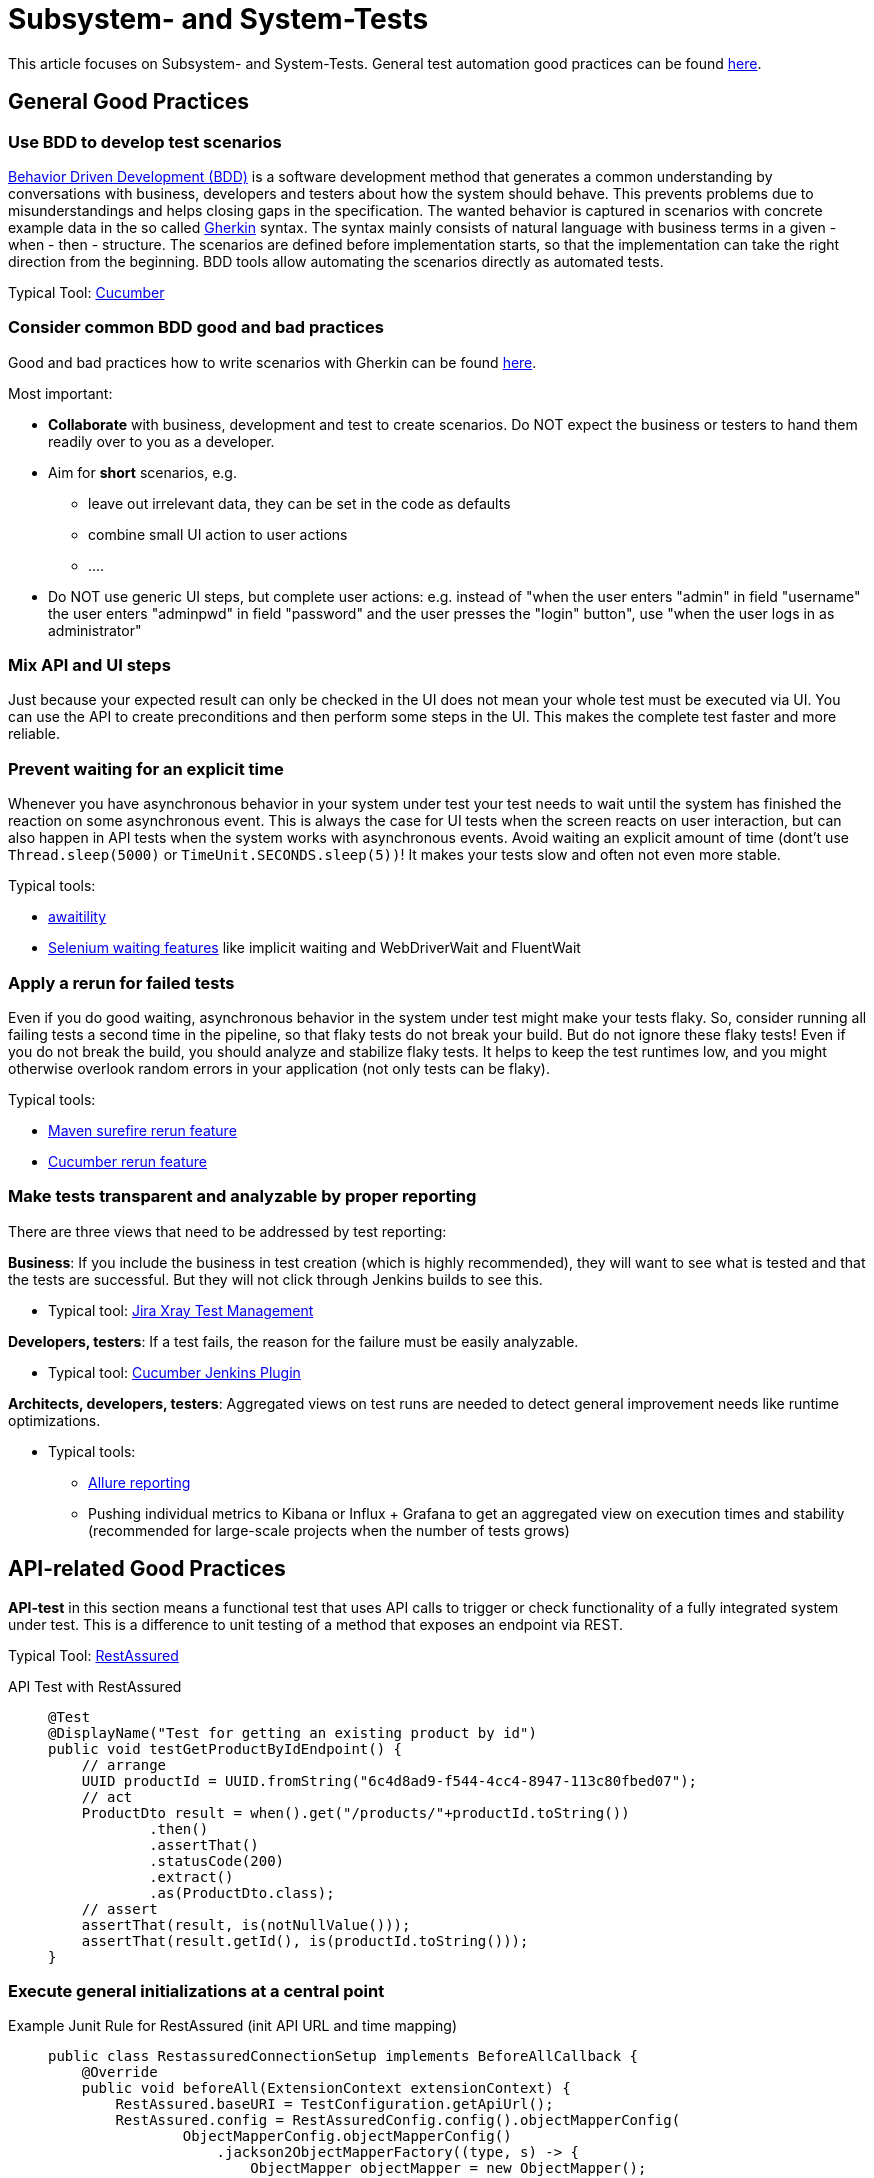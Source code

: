 = Subsystem- and System-Tests

This article focuses on Subsystem- and System-Tests. General test automation good practices can be found xref:cross_cutting/test_automation/test_automation.adoc[here].

== General Good Practices

=== Use BDD to develop test scenarios
https://cucumber.io/docs/bdd/[Behavior Driven Development (BDD)] is a software development method that generates a common understanding by conversations with business, developers and testers about how the system should behave.
This prevents problems due to misunderstandings and helps closing gaps in the specification.
The wanted behavior is captured in scenarios with concrete example data in the so called https://cucumber.io/docs/gherkin/reference/[Gherkin] syntax.
The syntax mainly consists of natural language with business terms in a given - when - then - structure.
The scenarios are defined before implementation starts, so that the implementation can take the right direction from the beginning.
BDD tools allow automating the scenarios directly as automated tests.

Typical Tool: https://cucumber.io/[Cucumber]

=== Consider common BDD good and bad practices
Good and bad practices how to write scenarios with Gherkin can be found https://automationpanda.com/2017/01/30/bdd-101-writing-good-gherkin/[here].


Most important:

* *Collaborate* with business, development and test to create scenarios.
Do NOT expect the business or testers to hand them readily over to you as a developer.
* Aim for *short* scenarios, e.g.
** leave out irrelevant data, they can be set in the code as defaults
** combine small UI action to user actions
** ....
* Do NOT use generic UI steps, but complete user actions: e.g. instead of "when the user enters "admin" in field "username" the user enters "adminpwd" in field "password" and the user presses the "login" button", use "when the user logs in as administrator"

=== Mix API and UI steps
Just because your expected result can only be checked in the UI does not mean your whole test must be executed via UI.
You can use the API to create preconditions and then perform some steps in the UI.
This makes the complete test faster and more reliable.

=== Prevent waiting for an explicit time
Whenever you have asynchronous behavior in your system under test your test needs to wait until the system has finished the reaction on some asynchronous event.
This is always the case for UI tests when the screen reacts on user interaction, but can also happen in API tests when the system works with asynchronous events.
Avoid waiting an explicit amount of time (dont't use `Thread.sleep(5000)` or `TimeUnit.SECONDS.sleep(5))`!
It makes your tests slow and often not even more stable.

Typical tools: 

* http://www.awaitility.org/[awaitility]
* https://www.guru99.com/implicit-explicit-waits-selenium.html[Selenium waiting features] like implicit waiting and WebDriverWait and FluentWait

=== Apply a rerun for failed tests
Even if you do good waiting, asynchronous behavior in the system under test might make your tests flaky.
So, consider running all failing tests a second time in the pipeline, so that flaky tests do not break your build.
But do not ignore these flaky tests!
Even if you do not break the build, you should analyze and stabilize flaky tests.
It helps to keep the test runtimes low, and you might otherwise overlook random errors in your application (not only tests can be flaky).

Typical tools: 

* https://maven.apache.org/surefire/maven-surefire-plugin/examples/rerun-failing-tests.html[Maven surefire rerun feature]
* https://medium.com/@belek.bagishbekov/how-to-rerun-failed-test-cases-in-cucumber-b7fe9b1dcf9c[Cucumber rerun feature]


=== Make tests transparent and analyzable by proper reporting
There are three views that need to be addressed by test reporting:

*Business*: If you include the business in test creation (which is highly recommended), they will want to see what is tested and that the tests are successful.
But they will not click through Jenkins builds to see this.

* Typical tool: https://www.getxray.app/test-management[Jira Xray Test Management]

*Developers, testers*: If a test fails, the reason for the failure must be easily analyzable.

* Typical tool: https://plugins.jenkins.io/cucumber-reports/[Cucumber Jenkins Plugin]

*Architects, developers, testers*: Aggregated views on test runs are needed to detect general improvement needs like runtime optimizations.

* Typical tools:
** https://docs.qameta.io/allure/[Allure reporting]
** Pushing individual metrics to Kibana or Influx + Grafana to get an aggregated view on execution times and stability (recommended for large-scale projects when the number of tests grows)

== API-related Good Practices

====
*API-test* in this section means a functional test that uses API calls to trigger or check functionality of a fully integrated system under test.
This is a difference to unit testing of a method that exposes an endpoint via REST.
====

Typical Tool: https://rest-assured.io/[RestAssured]

API Test with RestAssured::
+
--
[source, java]
@Test
@DisplayName("Test for getting an existing product by id")
public void testGetProductByIdEndpoint() {
    // arrange
    UUID productId = UUID.fromString("6c4d8ad9-f544-4cc4-8947-113c80fbed07");
    // act
    ProductDto result = when().get("/products/"+productId.toString())
            .then()
            .assertThat()
            .statusCode(200)
            .extract()
            .as(ProductDto.class);
    // assert
    assertThat(result, is(notNullValue()));
    assertThat(result.getId(), is(productId.toString()));
}

--

=== Execute general initializations at a central point

Example Junit Rule for RestAssured (init API URL and time mapping)::
+
--
[source, java]
public class RestassuredConnectionSetup implements BeforeAllCallback {
    @Override
    public void beforeAll(ExtensionContext extensionContext) {
        RestAssured.baseURI = TestConfiguration.getApiUrl();
        RestAssured.config = RestAssuredConfig.config().objectMapperConfig(
                ObjectMapperConfig.objectMapperConfig()
                    .jackson2ObjectMapperFactory((type, s) -> {
                        ObjectMapper objectMapper = new ObjectMapper();
                        objectMapper.registerModule(new JavaTimeModule());
                        objectMapper.configure(SerializationFeatureWRITE_DATES_AS_TIMESTAMPS, false);
                    return objectMapper;
                })
        );
    }
}

--

=== Execute API authorization at a central point
You can have API-tests that test authorization and authentication, but in most cases, you only want to test the functionality.
So, keep authorization details out of your functional tests.
If you use RestAssured, you can use a rule that intersects the RequestSpecification and adds authorization details.
If your test framework supports Spring (like Cucumber), you can intercept requests in the RestTemplate.

Examples:

[tabs]
====
RestAssured Junit Rule for Bearer token::
+
--
[source, java]
public class LoggedInRequestSetup implements ParameterResolver {
    private static String token = null;
    @Override
    public boolean supportsParameter(ParameterContext parameterContext,
        ExtensionContext extensionContext) throws ParameterResolutionException {
        return parameterContext.getParameter().getType() == RequestSpecification.class;
    }
    @Override
    public Object resolveParameter(ParameterContext parameterContext, 
        ExtensionContext extensionContext) throws ParameterResolutionException {
        if (null == token) {
            token = generateLoginToken();
        }
        return RestAssured.with()
            .contentType("application/json")
            .header("Authorization", "Bearer " + token);
    }
    private String generateLoginToken() {
        RestAssured.baseURI = TestConfiguration.getApiUrl();
        return RestAssured.with()
                .body(User.validUser())
                .post(TestConfiguration.loginUrl())
                .header(HttpHeaders.AUTHORIZATION);
    }
}

--

Spring Bean for csrf token::
+
--
[source, java]  
@Bean
public TestRestTemplate restTemplate() {
    TestRestTemplate restTemplate = new TestRestTemplate(TestRestTemplate.HttpClientOption.ENABLE_COOKIES);
    restTemplate.setUriTemplateHandler(new DefaultUriBuilderFactory(TestConfiguration.getApiUrl()));
    // login
    ResponseEntity<Void> responseEntity = restTemplate.postForEntity(TestPaths.login(), User.validUser(), Void.class);
    assertThat(responseEntity.getStatusCode()).isEqualTo(HttpStatus.OK);
    // get csrf token
    ResponseEntity<Token> tokenResponse = restTemplate.getForEntity(TestPaths.csrf(), Token.class);
    assertThat(tokenResponse.getStatusCode()).isEqualTo(HttpStatus.OK);
    final Token csrfToken = tokenResponse.getBody();
    assertThat(csrfToken).isNotNull();
    // add csrf token to all REST cally
    restTemplate.getRestTemplate().setInterceptors(Collections.singletonList(
        (request, body, execution) -> {
            request.getHeaders().add(csrfToken.getHeaderName(), csrfToken.getToken());
            return execution.execute(request, body);
      }));
    return restTemplate;
  }

--

====

=== Mock external system that are not in your scope
Your test should only fail if your system under test does not behave like expected. 
It may not depend on other systems that are not in your test scope.
So, if your system under test communicates with another system or microservice, you need to mock the responses.
If possible, prepare standard responses for tests that do not test the interaction, but need a positive response to go on.


Typical tool: https://wiremock.org/[Wiremock]

Example Junit Rule to start Wiremock and set a OK response::
+
--
[source, java]
public class WiremockSetup implements BeforeAllCallback, AfterAllCallback, BeforeEachCallback {
    private static WireMockServer wireMockServer = null;
    @Override
    public void beforeAll(ExtensionContext extensionContext)  {
        wireMockServer = new WireMockServer(wireMockConfig()
            .port(TestConfiguration.wirmockPort()));
        wireMockServer.start();
        WireMock.configureFor(TestConfiguration.host(), TestConfiguration.wirmockPort());
    }
    @Override
    public void afterAll(ExtensionContext extensionContext)  {
        if (null != wireMockServer) {
            wireMockServer.stop();
        }
    }
    @Override
    public void beforeEach(ExtensionContext extensionContext)  {
        WireMock.resetAllRequests();
        WireMock.stubFor(post(urlEqualTo(TestPatchs.myApi()))
                .willReturn(aResponse()
                    .withHeader("Content-Type", "application/json")
                    .withStatus(200)));
    }
}

--

Example Junit test with Wiremock rule::
+
--
[source, java]
@ExtendWith(LoggedInRequestSetup.class)
@ExtendWith(WiremockSetup.class)
public class BookingConfirmationApiTest {
    @Test
    public void bookingNotSuccessfulForNotWorkingEmail(RequestSpecification request) {
        // prepare mock
        final String errorEmail = "myveryspecialemailforerror@error.de";
        WireMock.stubFor(post(urlEqualTo(TestPaths.myApi()))
                .withRequestBody(matchingJsonPath("recipient", equalTo(errorEmail)))
                .willReturn(aResponse().withStatus(400)));
        // call system under test (implicitly calls "myApi") and verify result
        Booking booking = BookingBuilder.defaultBooking().withEmail(errorEmail);
        request.body(booking)
                .when()
                .post(TestPaths.createBooking())
                .then().statusCode(500);
        // verify that Wiremock is called during the test
        List<LoggedRequest> requests = WireMock.findAll(
            postRequestedFor(urlEqualTo(TestPaths.myApi())));
        assertThat(requests).hasSize(1);
        ...
    }
}

--

== UI-related Good Practices

====
*UI-test* in this section means a functional test that uses UI interaction to trigger or check functionality of a fully integrated system under test.
This is a difference to Unit- or Unit-Integration Tests of a UI components.
====

Typical tool: https://www.selenium.dev/documentation/webdriver/[Selenium WebDriver]

=== Encapsulate UI technology specific logic in page objects
When the UI changes, you often need to change your UI tests.
But if the change is just affecting the structure of one page, you don't want to change all tests that use the page.
To prevent this, encapsulate the access to widgets on a page in a page object.
More details can be found https://www.selenium.dev/documentation/test_practices/encouraged/page_object_models/[here].

=== Encapsulate UI components in your test code
Web development often works with libraries or patterns of re-usable UI components that take care for a unique look and feel. 
They change over time.  
Like the motivation for the page object pattern, you don't want to change all tests or all page objects, if the internal structure of such a component changes. 
So, similar to page objects, create "widget objects" that encapsulate the access to common UI components.
These widget objects are then used in page objects.

If you use Selenium, you need to expect https://www.baeldung.com/selenium-staleelementreferenceexception[StaleElementReferenceExceptions].
So, you should not save a reference to a WebElement in your widget object.
And you can use the widget to handle this exception at a central place.

Example Selenium wideget superclass::
+
--
[source, java]
public class Widget {
    private final WebDriver searchContext;
    private final By selector;
    public Widget(By selector, WebDriver searchContext)  {
        this.searchContext = searchContext;
        this.selector = selector;
    }
    public WebElement getWebElement() {
        return searchContext.findElement(selector);
    }
    public void click() {
        (new WebDriverWait(searchContext, 10)).
                until(ExpectedConditions.elementToBeClickable(getWebElement()));
        try {
            getWebElement().click();
        } catch (StaleElementReferenceException exc) {
            log.info("retry on StaleElementReferenceException", exc);
            getWebElement().click();
        }
    }
    ...
}

--

=== Address widgets by data-testid
To perform checks or actions in UI tests, you need to identify elements on a page. 
The recommended way is to assign custom data-attributes "data-testid" to all relevant elements when developing the page and use them for identifying the element. 
More details can be found https://medium.com/@automationTest/why-your-development-team-should-use-data-testid-attributes-a83f1ca27ebb[here].

Example Selenium custom By-selector::
+
--
[source, java]
public class ByTestId extends By  {
    private final String testId;
    public ByTestId(String testId) {
        this.testId = testId;
    }
    @Override
    public List<WebElement> findElements(SearchContext searchContext) {
        return searchContext.findElements(
            By.cssSelector(String.format("*[data-testid='%s']", testId)));
    }
    public static By testId(String testId) {
        return new ByTestId(testId);
    }
}

--

=== Add screenshots to the result report
A screenshot from the time of the failure of a test is in many cases enough to understand what went wrong (e.g. is the expected value really not displayed or is the UI still loading).
When working with Selenium you can let the WebDriver take a screenshot.
When integrated with Cucumber add screenshots in an After hook:

Example Cucumber After hook that adds screenshot with Selenium WebDriver::
+
--
[source, java]
    @After()
    public void afterScenarioUI(Scenario scenario) {
        if (scenario.isFailed() && null != webDriver()) {
            scenario.attach(
                ((TakesScreenshot) webDriver()).getScreenshotAs(OutputType.BYTES), 
                "image/png", scenario.getName());
        }
    }

--

== Test Data Good Practices

=== Use test data builders with defaults for complex structures
Test data are often complex data structures.
Usually only part of the attributes are relevant, e.g. you need a person and the  only relevant fact is that it is a student.
Create builders that provide valid defaults that can be adapted to you test.

Example usage of a test data builder::
+
--
[source, java]
    // the created object will contain all required information based on default values
    Person student = PersonBuilder.withJob(JobEnum.STUDENT).build();

--


=== Keep references to data in the database at a central place
With complex systems it is not possible that each system test starts with an empty database.
Usually there is a defined state of master data that every test can rely on.
Tests need to refer to these data, e.g. to set an existing customer reference.
Keep those references at a central place in your test code, so that they can be changed easily or be configured for test runs on different databases.
You can start with a simple set of constants and make it adaptable for different environments later.

Example simple starting point for test data references::
+
--
[source, java]
@RequiredArgsConstructor
public enum ProductData implements TestDataEnum {
    GENERAL("GEN"),
    AVIATION("AA");
    private final String value;
    @Override
    public String value() {
        return value;
    }
}
@RequiredArgsConstructor
public enum UserData implements TestData {
    STANDARD_USER("standard", "password"),
    ADMIN_USER("admin", "admin");
    private final String value;
    private final String password;
    @Override
    public String value() {
        return value;
    }
    public String password() {
        return password;
    }
}

--

== Test Execution Good Practices

=== Ensure Fail Fast in pipelines
Subsystem- and System-Tests, especially when done via UI, will always take more time than Unit tests. 
When the system is large you can end up in hours of test execution time.
To keep the runtimes in an acceptable time, you can:

* Execute tests in parallel; 
Tool Support: https://maven.apache.org/surefire/maven-surefire-plugin/examples/fork-options-and-parallel-execution.html[Surefire parallel option], https://github.com/cucumber/cucumber-jvm/tree/main/cucumber-junit-platform-engine[Cucumber Junit 5 options]
* Differentiate between priorities where lower priority tests are executed only nightly.
Use tags to define the test sets and to configure the different test runs.

=== Simplify environment setup for local tests
A local execution of tests is usually possible without any problems for isolated unit tests.
In contrast, sub-system tests involve databases, message brokers or other external systems that make local execution difficult.

One possibility is to set up the necessary systems using local Docker containers or to connect to corresponding cloud services (e.g. databases).
In both cases, local execution requires manual effort before the tests can be run.
In a microservice architecture with very diverse microservice environments, for example different databases / versions, this can become arbitrarily complex.

link:https://testcontainers.com/[TestContainers] offer a way to set up the necessary environment on-the-fly and without further local configuration.
TestContainers uses Docker containers in the background, which are defined accordingly in the test itself.
For example, a Postgres database and a Kafka message broker can be defined in this way, which are then automatically provided via Docker Containers.
An additional local configuration is no longer necessary.
After the test has been completed, all resources are removed again so that a new test execution is based on a clean environment.
An example usage can be found link:https://testcontainers.com/guides/getting-started-with-testcontainers-for-java/[here].

Quarkus goes one step further with link:https://quarkus.io/guides/dev-services[DevServices].
For example, if a Postgres DB extension is added as a dependency, the corresponding test containers are automatically configured and started in the background when a test is started.
In addition to pure test execution, this also applies to starting the application in dev mode.
However, this is so far limited to the existing DevServices since it is not possible to have user-defined DevServices.